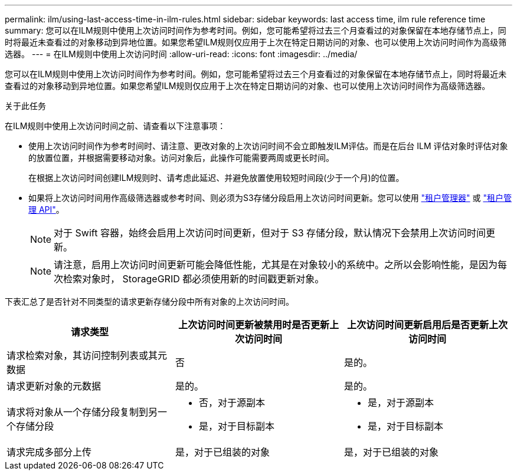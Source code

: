 ---
permalink: ilm/using-last-access-time-in-ilm-rules.html 
sidebar: sidebar 
keywords: last access time, ilm rule reference time 
summary: 您可以在ILM规则中使用上次访问时间作为参考时间。例如，您可能希望将过去三个月查看过的对象保留在本地存储节点上，同时将最近未查看过的对象移动到异地位置。如果您希望ILM规则仅应用于上次在特定日期访问的对象、也可以使用上次访问时间作为高级筛选器。 
---
= 在ILM规则中使用上次访问时间
:allow-uri-read: 
:icons: font
:imagesdir: ../media/


[role="lead"]
您可以在ILM规则中使用上次访问时间作为参考时间。例如，您可能希望将过去三个月查看过的对象保留在本地存储节点上，同时将最近未查看过的对象移动到异地位置。如果您希望ILM规则仅应用于上次在特定日期访问的对象、也可以使用上次访问时间作为高级筛选器。

.关于此任务
在ILM规则中使用上次访问时间之前、请查看以下注意事项：

* 使用上次访问时间作为参考时间时、请注意、更改对象的上次访问时间不会立即触发ILM评估。而是在后台 ILM 评估对象时评估对象的放置位置，并根据需要移动对象。访问对象后，此操作可能需要两周或更长时间。
+
在根据上次访问时间创建ILM规则时、请考虑此延迟、并避免放置使用较短时间段(少于一个月)的位置。

* 如果将上次访问时间用作高级筛选器或参考时间、则必须为S3存储分段启用上次访问时间更新。您可以使用 link:../tenant/enabling-or-disabling-last-access-time-updates.html["租户管理器"] 或 link:../s3/put-bucket-last-access-time-request.html["租户管理 API"]。
+

NOTE: 对于 Swift 容器，始终会启用上次访问时间更新，但对于 S3 存储分段，默认情况下会禁用上次访问时间更新。

+

NOTE: 请注意，启用上次访问时间更新可能会降低性能，尤其是在对象较小的系统中。之所以会影响性能，是因为每次检索对象时， StorageGRID 都必须使用新的时间戳更新对象。



下表汇总了是否针对不同类型的请求更新存储分段中所有对象的上次访问时间。

[cols="1a,1a,1a"]
|===
| 请求类型 | 上次访问时间更新被禁用时是否更新上次访问时间 | 上次访问时间更新启用后是否更新上次访问时间 


 a| 
请求检索对象，其访问控制列表或其元数据
 a| 
否
 a| 
是的。



 a| 
请求更新对象的元数据
 a| 
是的。
 a| 
是的。



 a| 
请求将对象从一个存储分段复制到另一个存储分段
 a| 
* 否，对于源副本
* 是，对于目标副本

 a| 
* 是，对于源副本
* 是，对于目标副本




 a| 
请求完成多部分上传
 a| 
是，对于已组装的对象
 a| 
是，对于已组装的对象

|===